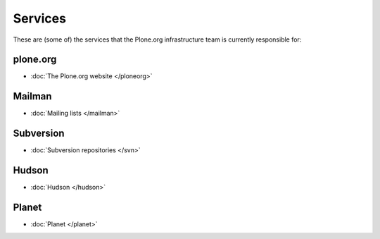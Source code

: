 
Services
========

These are (some of) the services that the Plone.org infrastructure team is currently responsible for:

plone.org
---------
- :doc:`The Plone.org website </ploneorg>`


Mailman
-------
- :doc:`Mailing lists </mailman>`


Subversion
----------
- :doc:`Subversion repositories </svn>`


Hudson
------
- :doc:`Hudson </hudson>`

Planet
------
- :doc:`Planet </planet>`
